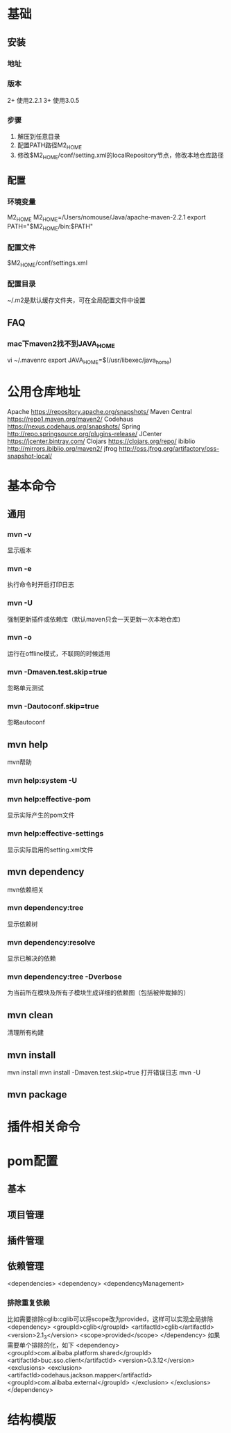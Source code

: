 * 基础
** 安装
*** 地址
*** 版本
    2+ 使用2.2.1
    3+ 使用3.0.5
*** 步骤
    1. 解压到任意目录
    2. 配置PATH路径M2_HOME
    3. 修改$M2_HOME/conf/setting.xml的localRepository节点，修改本地仓库路径
** 配置
*** 环境变量
    M2_HOME
    M2_HOME=/Users/nomouse/Java/apache-maven-2.2.1
    export PATH="$M2_HOME/bin:$PATH"
*** 配置文件
    $M2_HOME/conf/settings.xml
*** 配置目录
    ~/.m2是默认缓存文件夹，可在全局配置文件中设置
** FAQ
*** mac下maven2找不到JAVA_HOME
    vi ~/.mavenrc
    export JAVA_HOME=$(/usr/libexec/java_home)
* 公用仓库地址
    Apache https://repository.apache.org/snapshots/
    Maven Central https://repo1.maven.org/maven2/
    Codehaus    https://nexus.codehaus.org/snapshots/
    Spring http://repo.springsource.org/plugins-release/
    JCenter https://jcenter.bintray.com/
    Clojars https://clojars.org/repo/
    ibiblio http://mirrors.ibiblio.org/maven2/
    jfrog http://oss.jfrog.org/artifactory/oss-snapshot-local/
* 基本命令
** 通用
*** mvn -v
    显示版本
*** mvn -e
    执行命令时开启打印日志
*** mvn -U
    强制更新插件或依赖库（默认maven只会一天更新一次本地仓库)
*** mvn -o
    运行在offline模式，不联网的时候适用
*** mvn -Dmaven.test.skip=true
    忽略单元测试
*** mvn -Dautoconf.skip=true
    忽略autoconf
** mvn help
   mvn帮助
*** mvn help:system -U
*** mvn help:effective-pom
    显示实际产生的pom文件
*** mvn help:effective-settings
    显示实际启用的setting.xml文件
** mvn dependency
   mvn依赖相关
*** mvn dependency:tree
    显示依赖树
*** mvn dependency:resolve
    显示已解决的依赖
*** mvn dependency:tree -Dverbose
    为当前所在模块及所有子模块生成详细的依赖图（包括被仲裁掉的）
** mvn clean
   清理所有构建
** mvn install
   mvn install
   mvn install -Dmaven.test.skip=true
   打开错误日志
   mvn -U
** mvn package
* 插件相关命令

* pom配置
** 基本
** 项目管理
** 插件管理
** 依赖管理
   <dependencies>
   <dependency>
   <dependencyManagement>
*** 排除重复依赖
   比如需要排除cglib:cglib可以将scope改为provided，这样可以实现全局排除
   <dependency>
                        <groupId>cglib</groupId>
                        <artifactId>cglib</artifactId>
                        <version>2.1_3</version>
                        <scope>provided</scope>
   </dependency>
   如果需要单个排除的化，如下
   <dependency>
                <groupId>com.alibaba.platform.shared</groupId>
                <artifactId>buc.sso.client</artifactId>
                <version>0.3.12</version>
                <exclusions>
                        <exclusion>
                                <artifactId>codehaus.jackson.mapper</artifactId>
                                <groupId>com.alibaba.external</groupId>
                        </exclusion>
                </exclusions>
    </dependency>
* 结构模版
